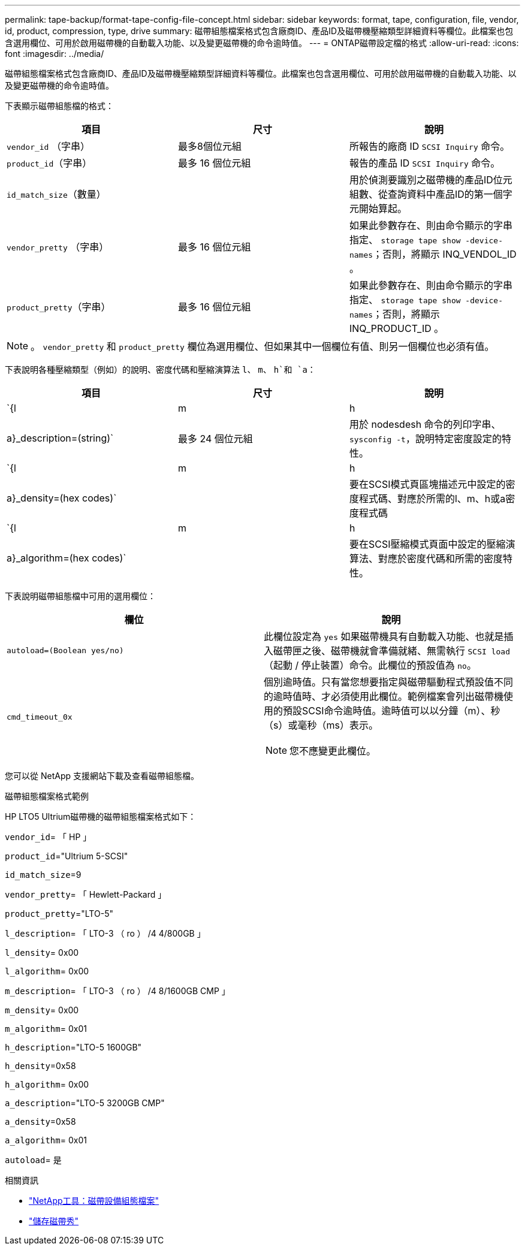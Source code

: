 ---
permalink: tape-backup/format-tape-config-file-concept.html 
sidebar: sidebar 
keywords: format, tape, configuration, file, vendor, id, product, compression, type, drive 
summary: 磁帶組態檔案格式包含廠商ID、產品ID及磁帶機壓縮類型詳細資料等欄位。此檔案也包含選用欄位、可用於啟用磁帶機的自動載入功能、以及變更磁帶機的命令逾時值。 
---
= ONTAP磁帶設定檔的格式
:allow-uri-read: 
:icons: font
:imagesdir: ../media/


[role="lead"]
磁帶組態檔案格式包含廠商ID、產品ID及磁帶機壓縮類型詳細資料等欄位。此檔案也包含選用欄位、可用於啟用磁帶機的自動載入功能、以及變更磁帶機的命令逾時值。

下表顯示磁帶組態檔的格式：

|===
| 項目 | 尺寸 | 說明 


 a| 
`vendor_id` （字串）
 a| 
最多8個位元組
 a| 
所報告的廠商 ID `SCSI Inquiry` 命令。



 a| 
`product_id`（字串）
 a| 
最多 16 個位元組
 a| 
報告的產品 ID `SCSI Inquiry` 命令。



 a| 
`id_match_size`（數量）
 a| 
 a| 
用於偵測要識別之磁帶機的產品ID位元組數、從查詢資料中產品ID的第一個字元開始算起。



 a| 
`vendor_pretty` （字串）
 a| 
最多 16 個位元組
 a| 
如果此參數存在、則由命令顯示的字串指定、 `storage tape show -device-names`；否則，將顯示 INQ_VENDOL_ID 。



 a| 
`product_pretty`（字串）
 a| 
最多 16 個位元組
 a| 
如果此參數存在、則由命令顯示的字串指定、 `storage tape show -device-names`；否則，將顯示 INQ_PRODUCT_ID 。

|===
[NOTE]
====
。 `vendor_pretty` 和 `product_pretty` 欄位為選用欄位、但如果其中一個欄位有值、則另一個欄位也必須有值。

====
下表說明各種壓縮類型（例如）的說明、密度代碼和壓縮演算法 `l`、 `m`、 `h`和 `a`：

|===
| 項目 | 尺寸 | 說明 


 a| 
`{l | m | h | a}_description=(string)`
 a| 
最多 24 個位元組
 a| 
用於 nodesdesh 命令的列印字串、 `sysconfig -t`，說明特定密度設定的特性。



 a| 
`{l | m | h | a}_density=(hex codes)`
 a| 
 a| 
要在SCSI模式頁區塊描述元中設定的密度程式碼、對應於所需的l、m、h或a密度程式碼



 a| 
`{l | m | h | a}_algorithm=(hex codes)`
 a| 
 a| 
要在SCSI壓縮模式頁面中設定的壓縮演算法、對應於密度代碼和所需的密度特性。

|===
下表說明磁帶組態檔中可用的選用欄位：

|===
| 欄位 | 說明 


 a| 
`autoload=(Boolean yes/no)`
 a| 
此欄位設定為 `yes` 如果磁帶機具有自動載入功能、也就是插入磁帶匣之後、磁帶機就會準備就緒、無需執行 `SCSI load` （起動 / 停止裝置）命令。此欄位的預設值為 `no`。



 a| 
`cmd_timeout_0x`
 a| 
個別逾時值。只有當您想要指定與磁帶驅動程式預設值不同的逾時值時、才必須使用此欄位。範例檔案會列出磁帶機使用的預設SCSI命令逾時值。逾時值可以以分鐘（m）、秒（s）或毫秒（ms）表示。

[NOTE]
====
您不應變更此欄位。

====
|===
您可以從 NetApp 支援網站下載及查看磁帶組態檔。

.磁帶組態檔案格式範例
HP LTO5 Ultrium磁帶機的磁帶組態檔案格式如下：

`vendor_id`= 「 HP 」

`product_id`="Ultrium 5-SCSI"

`id_match_size`=9

`vendor_pretty`= 「 Hewlett-Packard 」

`product_pretty`="LTO-5"

`l_description`= 「 LTO-3 （ ro ） /4 4/800GB 」

`l_density`= 0x00

`l_algorithm`= 0x00

`m_description`= 「 LTO-3 （ ro ） /4 8/1600GB CMP 」

`m_density`= 0x00

`m_algorithm`= 0x01

`h_description`="LTO-5 1600GB"

`h_density`=0x58

`h_algorithm`= 0x00

`a_description`="LTO-5 3200GB CMP"

`a_density`=0x58

`a_algorithm`= 0x01

`autoload`= 是

.相關資訊
* https://mysupport.netapp.com/site/tools/tool-eula/5f4d322319c1ab1cf34fd063["NetApp工具：磁帶設備組態檔案"^]
* link:https://docs.netapp.com/us-en/ontap-cli/storage-tape-show.html["儲存磁帶秀"^]


